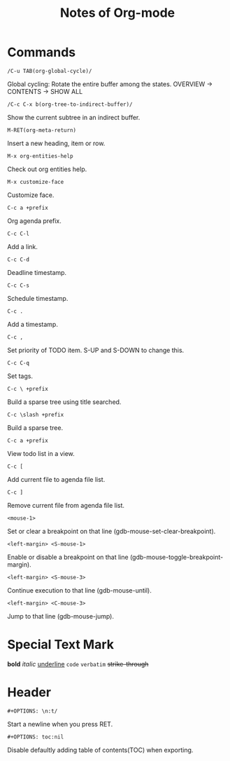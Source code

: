 #+TITLE: Notes of Org-mode
#+OPTIONS: toc:nil
* Commands
=/C-u TAB(org-global-cycle)/=

Global cycling: Rotate the entire buffer among the states.
OVERVIEW -> CONTENTS -> SHOW ALL

=/C-c C-x b(org-tree-to-indirect-buffer)/=

Show the current subtree in an indirect buffer.

=M-RET(org-meta-return)=

Insert a new heading, item or row.

=M-x org-entities-help=

Check out org entities help.

=M-x customize-face=

Customize face.

=C-c a +prefix=

Org agenda prefix.

=C-c C-l=

Add a link.

=C-c C-d=

Deadline timestamp.

=C-c C-s=

Schedule timestamp.

=C-c .=

Add a timestamp.

=C-c ,=

Set priority of TODO item. S-UP and S-DOWN to change this.

=C-c C-q=

Set tags.

=C-c \ +prefix=

Build a sparse tree using title searched.

=C-c \slash +prefix=

Build a sparse tree.

=C-c a +prefix=

View todo list in a view.

=C-c [=

Add current file to agenda file list.

=C-c ]=

Remove current file from agenda file list.

=<mouse-1>=

Set or clear a breakpoint on that line (gdb-mouse-set-clear-breakpoint).

=<left-margin> <S-mouse-1>=

Enable or disable a breakpoint on that line (gdb-mouse-toggle-breakpoint-margin).

=<left-margin> <S-mouse-3>=

Continue execution to that line (gdb-mouse-until).

=<left-margin> <C-mouse-3>=

Jump to that line (gdb-mouse-jump).
* Special Text Mark
*bold*
/italic/
_underline_
=code=
~verbatim~
+strike-through+
* Header
=#+OPTIONS: \n:t/=

Start a newline when you press RET.

=#+OPTIONS: toc:nil=

Disable defaultly adding table of contents(TOC) when exporting.
